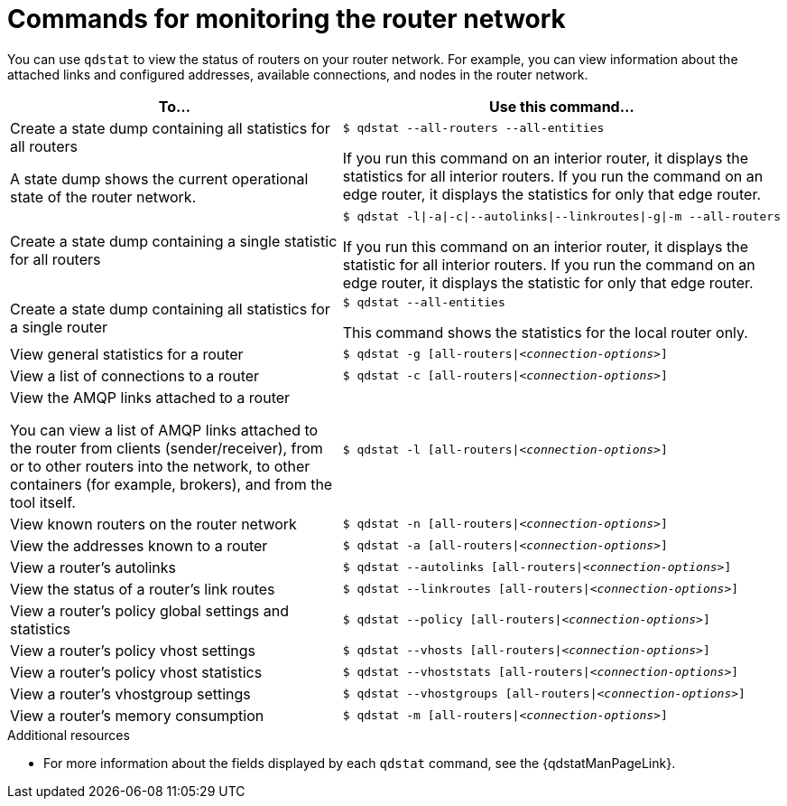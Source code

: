 ////
Licensed to the Apache Software Foundation (ASF) under one
or more contributor license agreements.  See the NOTICE file
distributed with this work for additional information
regarding copyright ownership.  The ASF licenses this file
to you under the Apache License, Version 2.0 (the
"License"); you may not use this file except in compliance
with the License.  You may obtain a copy of the License at

  http://www.apache.org/licenses/LICENSE-2.0

Unless required by applicable law or agreed to in writing,
software distributed under the License is distributed on an
"AS IS" BASIS, WITHOUT WARRANTIES OR CONDITIONS OF ANY
KIND, either express or implied.  See the License for the
specific language governing permissions and limitations
under the License
////

// This module is included in the following assemblies:
//
// monitoring-using-qdstat.adoc

[id='commands-monitoring-router-network-{context}']
= Commands for monitoring the router network

You can use `qdstat` to view the status of routers on your router network. For example, you can view information about the attached links and configured addresses, available connections, and nodes in the router network.

[cols="50,50"]
|===
| To... | Use this command...

| Create a state dump containing all statistics for all routers

A state dump shows the current operational state of the router network.
a|
[options="nowrap"]
----
$ qdstat --all-routers --all-entities
----

If you run this command on an interior router, it displays the statistics for all interior routers. If you run the command on an edge router, it displays the statistics for only that edge router.

| Create a state dump containing a single statistic for all routers
a|
[options="nowrap",subs="+quotes"]
----
$ qdstat -l\|-a\|-c\|--autolinks\|--linkroutes\|-g\|-m --all-routers
----

If you run this command on an interior router, it displays the statistic for all interior routers. If you run the command on an edge router, it displays the statistic for only that edge router.

| Create a state dump containing all statistics for a single router
a|
[options="nowrap"]
----
$ qdstat --all-entities
----

This command shows the statistics for the local router only.

| View general statistics for a router
a|
[options="nowrap",subs="+quotes"]
----
$ qdstat -g [all-routers\|__<connection-options>__]
----

| View a list of connections to a router
a|
[options="nowrap",subs="+quotes"]
----
$ qdstat -c [all-routers\|__<connection-options>__]
----

| View the AMQP links attached to a router

You can view a list of AMQP links attached to the router from clients (sender/receiver), from or to other routers into the network, to other containers (for example, brokers), and from the tool itself.
a|
[options="nowrap",subs="+quotes"]
----
$ qdstat -l [all-routers\|__<connection-options>__]
----

| View known routers on the router network
a|
[options="nowrap",subs="+quotes"]
----
$ qdstat -n [all-routers\|__<connection-options>__]
----

| View the addresses known to a router
a|
[options="nowrap",subs="+quotes"]
----
$ qdstat -a [all-routers\|__<connection-options>__]
----

| View a router's autolinks
a|
[options="nowrap",subs="+quotes"]
----
$ qdstat --autolinks [all-routers\|__<connection-options>__]
----

| View the status of a router's link routes
a|
[options="nowrap",subs="+quotes"]
----
$ qdstat --linkroutes [all-routers\|__<connection-options>__]
----

| View a router's policy global settings and statistics
a|
[options="nowrap",subs="+quotes"]
----
$ qdstat --policy [all-routers\|__<connection-options>__]
----

| View a router's policy vhost settings
a|
[options="nowrap",subs="+quotes"]
----
$ qdstat --vhosts [all-routers\|__<connection-options>__]
----

| View a router's policy vhost statistics
a|
[options="nowrap",subs="+quotes"]
----
$ qdstat --vhoststats [all-routers\|__<connection-options>__]
----

| View a router's vhostgroup settings
a|
[options="nowrap",subs="+quotes"]
----
$ qdstat --vhostgroups [all-routers\|__<connection-options>__]
----

| View a router's memory consumption
a|
[options="nowrap",subs="+quotes"]
----
$ qdstat -m [all-routers\|__<connection-options>__]
----

|===

.Additional resources

* For more information about the fields displayed by each `qdstat` command, see the {qdstatManPageLink}.
